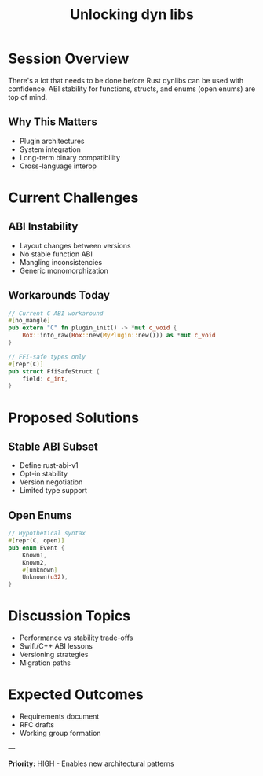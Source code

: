 #+TITLE: Unlocking dyn libs
#+FACILITATOR: Alyssa Haroldsen
#+EMAIL: alyssa@alyssa.codes
#+TAGS: abi ffi dynamic-linking interop
#+OPTIONS: toc:2 num:t

* Session Overview

There's a lot that needs to be done before Rust dynlibs can be used with confidence. ABI stability for functions, structs, and enums (open enums) are top of mind.

** Why This Matters
- Plugin architectures
- System integration
- Long-term binary compatibility
- Cross-language interop

* Current Challenges

** ABI Instability
- Layout changes between versions
- No stable function ABI
- Mangling inconsistencies
- Generic monomorphization

** Workarounds Today
#+BEGIN_SRC rust
// Current C ABI workaround
#[no_mangle]
pub extern "C" fn plugin_init() -> *mut c_void {
    Box::into_raw(Box::new(MyPlugin::new())) as *mut c_void
}

// FFI-safe types only
#[repr(C)]
pub struct FfiSafeStruct {
    field: c_int,
}
#+END_SRC

* Proposed Solutions

** Stable ABI Subset
- Define rust-abi-v1
- Opt-in stability
- Version negotiation
- Limited type support

** Open Enums
#+BEGIN_SRC rust
// Hypothetical syntax
#[repr(C, open)]
pub enum Event {
    Known1,
    Known2,
    #[unknown]
    Unknown(u32),
}
#+END_SRC

* Discussion Topics

- Performance vs stability trade-offs
- Swift/C++ ABI lessons
- Versioning strategies
- Migration paths

* Expected Outcomes

- Requirements document
- RFC drafts
- Working group formation

---

*Priority:* HIGH - Enables new architectural patterns